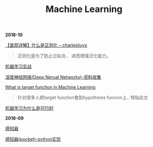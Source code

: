 #+TITLE: Machine Learning

*2018-10*

[[https://charlesliuyx.github.io/2017/10/03/%E3%80%90%E7%9B%B4%E8%A7%82%E8%AF%A6%E8%A7%A3%E3%80%91%E4%BB%80%E4%B9%88%E6%98%AF%E6%AD%A3%E5%88%99%E5%8C%96/][【直观详解】什么是正则化 -- charlesliuyx]]
#+begin_quote
正则化是为了防止过拟合， 进而增强泛化能力。
#+end_quote

[[http://ok8er9pip.bkt.clouddn.com/1540473965.png]]

[[file:机器学习实战.org][机器学习实战]]

[[file:深度神经网络(Deep Neural Networks).org][深度神经网络(Depp Nerual Networks)-资料收集]]

[[https://www.quora.com/What-is-the-target-function-in-machine-learning][What is target function in Machine Learning]]
#+begin_quote
针对很多人把target function套到hypothesis funcion上..
特贴此文
#+end_quote

[[file:机器学习为什么是可行的.org][机器学习为什么是可行的]]

*2018-09*

[[file:感知器.org][感知器]]

[[file:感知器原始&对偶-python实现.org][感知器(pocket)-python实现]]
